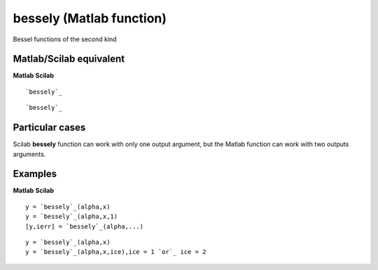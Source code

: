 


bessely (Matlab function)
=========================

Bessel functions of the second kind



Matlab/Scilab equivalent
~~~~~~~~~~~~~~~~~~~~~~~~
**Matlab** **Scilab**

::

    `bessely`_



::

    `bessely`_




Particular cases
~~~~~~~~~~~~~~~~

Scilab **bessely** function can work with only one output argument,
but the Matlab function can work with two outputs arguments.



Examples
~~~~~~~~
**Matlab** **Scilab**

::

    y = `bessely`_(alpha,x)
    y = `bessely`_(alpha,x,1)
    [y,ierr] = `bessely`_(alpha,...)



::

    y = `bessely`_(alpha,x)
    y = `bessely`_(alpha,x,ice),ice = 1 `or`_ ice = 2




